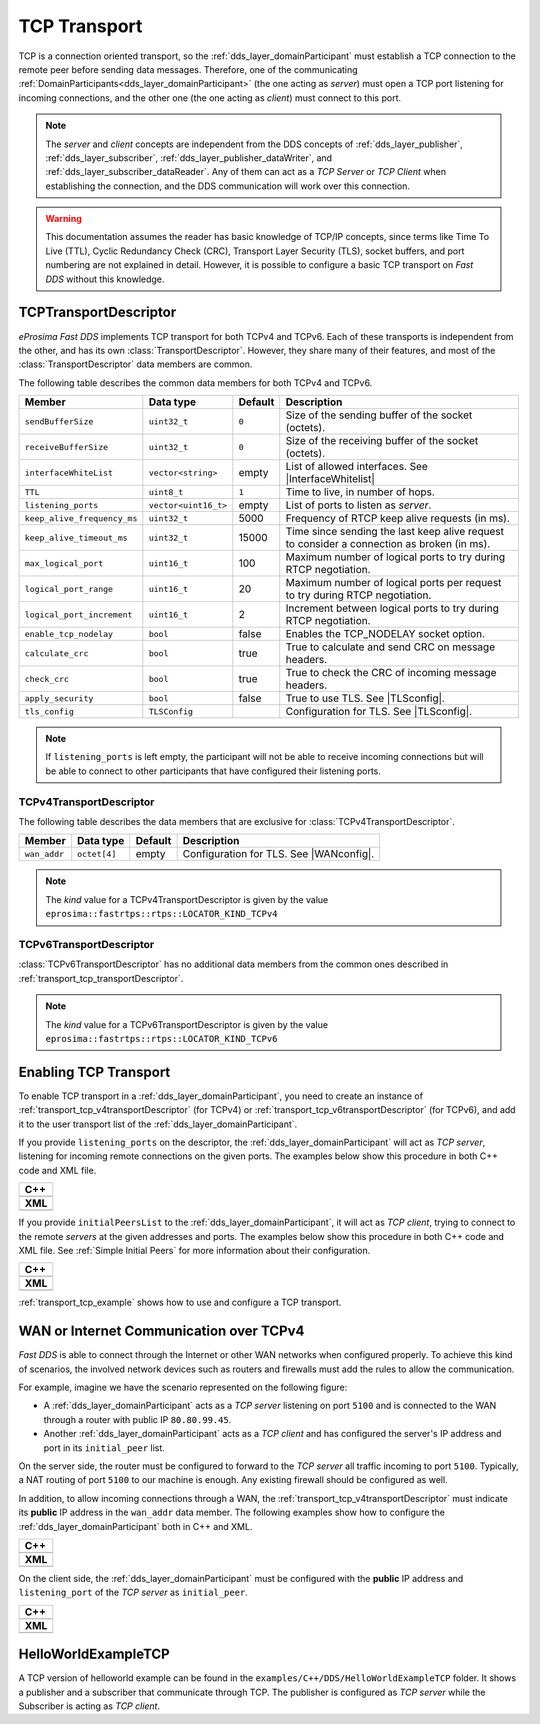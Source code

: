 .. _transport_tcp_tcp:

TCP Transport
=============

TCP is a connection oriented transport, so the :ref:`dds_layer_domainParticipant` must establish a TCP connection
to the remote peer before sending data messages.
Therefore, one of the communicating :ref:`DomainParticipants<dds_layer_domainParticipant>` (the one acting
as *server*) must open a TCP port listening for incoming connections, and the other one (the one acting as *client*)
must connect to this port.

.. note::

  The *server* and *client* concepts are independent from the DDS concepts of
  :ref:`dds_layer_publisher`, :ref:`dds_layer_subscriber`,
  :ref:`dds_layer_publisher_dataWriter`, and :ref:`dds_layer_subscriber_dataReader`.
  Any of them can act as a *TCP Server* or *TCP Client* when establishing the connection,
  and the DDS communication will work over this connection.

.. warning::

   This documentation assumes the reader has basic knowledge of TCP/IP concepts, since terms like
   Time To Live (TTL), Cyclic Redundancy Check (CRC), Transport Layer Security (TLS),
   socket buffers, and port numbering are not explained in detail.
   However, it is possible to configure a basic TCP transport on *Fast DDS* without this knowledge.


.. _transport_tcp_transportDescriptor:

TCPTransportDescriptor
----------------------

*eProsima Fast DDS* implements TCP transport for both TCPv4 and TCPv6.
Each of these transports is independent from the other, and has its own :class:`TransportDescriptor`.
However, they share many of their features, and most of the :class:`TransportDescriptor` data members are common.

The following table describes the common data members for both TCPv4 and TCPv6.

.. |InterfaceWhitelist| replace:: :ref:`whitelist-interfaces`
.. |TLSconfig| replace:: :ref:`transport_tcp_tls`

+------------------------------+----------------------+---------+------------------------------------------------------+
| Member                       | Data type            | Default | Description                                          |
+==============================+======================+=========+======================================================+
| ``sendBufferSize``           | ``uint32_t``         | ``0``   | Size of the sending buffer of the socket (octets).   |
+------------------------------+----------------------+---------+------------------------------------------------------+
| ``receiveBufferSize``        | ``uint32_t``         | ``0``   | Size of the receiving buffer of the socket (octets). |
+------------------------------+----------------------+---------+------------------------------------------------------+
| ``interfaceWhiteList``       | ``vector<string>``   | empty   | List of allowed interfaces.                          |
|                              |                      |         | See |InterfaceWhitelist|                             |
+------------------------------+----------------------+---------+------------------------------------------------------+
| ``TTL``                      | ``uint8_t``          | ``1``   | Time to live, in number of hops.                     |
+------------------------------+----------------------+---------+------------------------------------------------------+
| ``listening_ports``          | ``vector<uint16_t>`` | empty   | List of ports to listen as *server*.                 |
+------------------------------+----------------------+---------+------------------------------------------------------+
| ``keep_alive_frequency_ms``  | ``uint32_t``         | 5000    | Frequency of RTCP keep alive requests (in ms).       |
+------------------------------+----------------------+---------+------------------------------------------------------+
| ``keep_alive_timeout_ms``    | ``uint32_t``         | 15000   | Time since sending the last keep alive request to    |
|                              |                      |         | consider a connection as broken (in ms).             |
+------------------------------+----------------------+---------+------------------------------------------------------+
| ``max_logical_port``         | ``uint16_t``         | 100     | Maximum number of logical ports to try               |
|                              |                      |         | during RTCP negotiation.                             |
+------------------------------+----------------------+---------+------------------------------------------------------+
| ``logical_port_range``       | ``uint16_t``         | 20      | Maximum number of logical ports per request to try   |
|                              |                      |         | during RTCP negotiation.                             |
+------------------------------+----------------------+---------+------------------------------------------------------+
| ``logical_port_increment``   | ``uint16_t``         | 2       | Increment between logical ports to try               |
|                              |                      |         | during RTCP negotiation.                             |
+------------------------------+----------------------+---------+------------------------------------------------------+
| ``enable_tcp_nodelay``       | ``bool``             | false   | Enables the TCP_NODELAY socket option.               |
+------------------------------+----------------------+---------+------------------------------------------------------+
| ``calculate_crc``            | ``bool``             | true    | True to calculate and send CRC on message headers.   |
+------------------------------+----------------------+---------+------------------------------------------------------+
| ``check_crc``                | ``bool``             | true    | True to check the CRC of incoming message headers.   |
+------------------------------+----------------------+---------+------------------------------------------------------+
| ``apply_security``           | ``bool``             | false   | True to use TLS. See |TLSconfig|.                    |
+------------------------------+----------------------+---------+------------------------------------------------------+
| ``tls_config``               | ``TLSConfig``        |         | Configuration for TLS. See |TLSconfig|.              |
+------------------------------+----------------------+---------+------------------------------------------------------+

.. note::

  If ``listening_ports`` is left empty, the participant will not be able to receive incoming connections but will be able
  to connect to other participants that have configured their listening ports.

.. _transport_tcp_v4transportDescriptor:

TCPv4TransportDescriptor
^^^^^^^^^^^^^^^^^^^^^^^^

The following table describes the data members that are exclusive for :class:`TCPv4TransportDescriptor`.

.. |WANconfig| replace:: :ref:`transport_tcp_wan`

+------------------------------+----------------------+---------+------------------------------------------------------+
| Member                       | Data type            | Default | Description                                          |
+==============================+======================+=========+======================================================+
| ``wan_addr``                 | ``octet[4]``         | empty   | Configuration for TLS. See |WANconfig|.              |
+------------------------------+----------------------+---------+------------------------------------------------------+

.. note::

   The *kind* value for a TCPv4TransportDescriptor is given by the value
   ``eprosima::fastrtps::rtps::LOCATOR_KIND_TCPv4``


.. _transport_tcp_v6transportDescriptor:

TCPv6TransportDescriptor
^^^^^^^^^^^^^^^^^^^^^^^^

:class:`TCPv6TransportDescriptor` has no additional data members from the common ones described in
:ref:`transport_tcp_transportDescriptor`.

.. note::

   The *kind* value for a TCPv6TransportDescriptor is given by the value
   ``eprosima::fastrtps::rtps::LOCATOR_KIND_TCPv6``

.. _transport_tcp_enabling:

Enabling TCP Transport
----------------------

To enable TCP transport in a :ref:`dds_layer_domainParticipant`, you need to
create an instance of :ref:`transport_tcp_v4transportDescriptor` (for TCPv4) or
:ref:`transport_tcp_v6transportDescriptor` (for TCPv6), and add it to the user transport list of the
:ref:`dds_layer_domainParticipant`.

If you provide ``listening_ports`` on the descriptor, the :ref:`dds_layer_domainParticipant` will act
as *TCP server*, listening for incoming remote connections on the given ports.
The examples below show this procedure in both C++ code and XML file.

+---------------------------------------------------------+
| **C++**                                                 |
+---------------------------------------------------------+
| .. literalinclude:: /../code/DDSCodeTester.cpp          |
|    :language: c++                                       |
|    :start-after: //CONF-TCP-TRANSPORT-SETTING-SERVER    |
|    :end-before: //!--                                   |
|    :dedent: 8                                           |
+---------------------------------------------------------+
| **XML**                                                 |
+---------------------------------------------------------+
| .. literalinclude:: /../code/XMLTester.xml              |
|    :language: xml                                       |
|    :start-after: <!-->CONF-TCP-TRANSPORT-SETTING-SERVER |
|    :end-before: <!--><-->                               |
|    :lines: 2-3,5-                                       |
|    :append: </profiles>                                 |
+---------------------------------------------------------+

If you provide ``initialPeersList`` to the :ref:`dds_layer_domainParticipant`, it will act
as *TCP client*, trying to connect to the remote *servers* at the given addresses and ports.
The examples below show this procedure in both C++ code and XML file.
See :ref:`Simple Initial Peers` for more information about their configuration.

+----------------------------------------------------------+
| **C++**                                                  |
+----------------------------------------------------------+
| .. literalinclude:: /../code/DDSCodeTester.cpp           |
|    :language: c++                                        |
|    :start-after: //CONF-TCP-TRANSPORT-SETTING-CLIENT     |
|    :end-before: //!--                                    |
|    :dedent: 8                                            |
+----------------------------------------------------------+
| **XML**                                                  |
+----------------------------------------------------------+
| .. literalinclude:: /../code/XMLTester.xml               |
|    :language: xml                                        |
|    :start-after: <!-->CONF-TCP-TRANSPORT-SETTING-CLIENT  |
|    :end-before: <!--><-->                                |
|    :lines: 2-3,5-                                        |
|    :append: </profiles>                                  |
+----------------------------------------------------------+

:ref:`transport_tcp_example` shows how to use and configure a TCP transport.


.. _transport_tcp_wan:

WAN or Internet Communication over TCPv4
----------------------------------------

*Fast DDS* is able to connect through the Internet or other WAN networks when configured properly.
To achieve this kind of scenarios, the involved network devices such as routers and firewalls
must add the rules to allow the communication.

For example, imagine we have the scenario represented on the following figure:

.. image:: /01-figures/TCP_WAN.png
    :align: center

* A :ref:`dds_layer_domainParticipant` acts as a *TCP server* listening on port ``5100``
  and is connected to the WAN through a router with public IP ``80.80.99.45``.

* Another :ref:`dds_layer_domainParticipant` acts as a *TCP client* and has configured
  the server's IP address and port in its ``initial_peer`` list.

On the server side, the router must be configured to forward to the *TCP server*
all traffic incoming to port ``5100``. Typically, a NAT routing of port ``5100`` to our
machine is enough. Any existing firewall should be configured as well.

In addition, to allow incoming connections through a WAN,
the :ref:`transport_tcp_v4transportDescriptor` must indicate its **public** IP address
in the ``wan_addr`` data member. The following examples show how to configure
the :ref:`dds_layer_domainParticipant` both in C++ and XML.

+---------------------------------------------------------+
| **C++**                                                 |
+---------------------------------------------------------+
| .. literalinclude:: /../code/DDSCodeTester.cpp          |
|    :language: c++                                       |
|    :start-after: //CONF-TCP-TRANSPORT-SETTING-SERVER    |
|    :end-before: //!--                                   |
|    :dedent: 8                                           |
+---------------------------------------------------------+
| **XML**                                                 |
+---------------------------------------------------------+
| .. literalinclude:: /../code/XMLTester.xml              |
|    :language: xml                                       |
|    :start-after: <!-->CONF-TCP-TRANSPORT-SETTING-SERVER |
|    :end-before: <!--><-->                               |
|    :lines: 2-3,5-                                       |
|    :append: </profiles>                                 |
+---------------------------------------------------------+

On the client side, the :ref:`dds_layer_domainParticipant` must be configured
with the **public** IP address and ``listening_port`` of the *TCP server* as
``initial_peer``.

+----------------------------------------------------------+
| **C++**                                                  |
+----------------------------------------------------------+
| .. literalinclude:: /../code/DDSCodeTester.cpp           |
|    :language: c++                                        |
|    :start-after: //CONF-TCP-TRANSPORT-SETTING-CLIENT     |
|    :end-before: //!--                                    |
|    :dedent: 8                                            |
+----------------------------------------------------------+
| **XML**                                                  |
+----------------------------------------------------------+
| .. literalinclude:: /../code/XMLTester.xml               |
|    :language: xml                                        |
|    :start-after: <!-->CONF-TCP-TRANSPORT-SETTING-CLIENT  |
|    :end-before: <!--><-->                                |
|    :lines: 2-3,5-                                        |
|    :append: </profiles>                                  |
+----------------------------------------------------------+


.. _transport_tcp_example:

HelloWorldExampleTCP
--------------------

A TCP version of helloworld example can be found in the ``examples/C++/DDS/HelloWorldExampleTCP`` folder.
It shows a publisher and a subscriber that communicate through TCP.
The publisher is configured as *TCP server* while the Subscriber is acting as *TCP client*.



